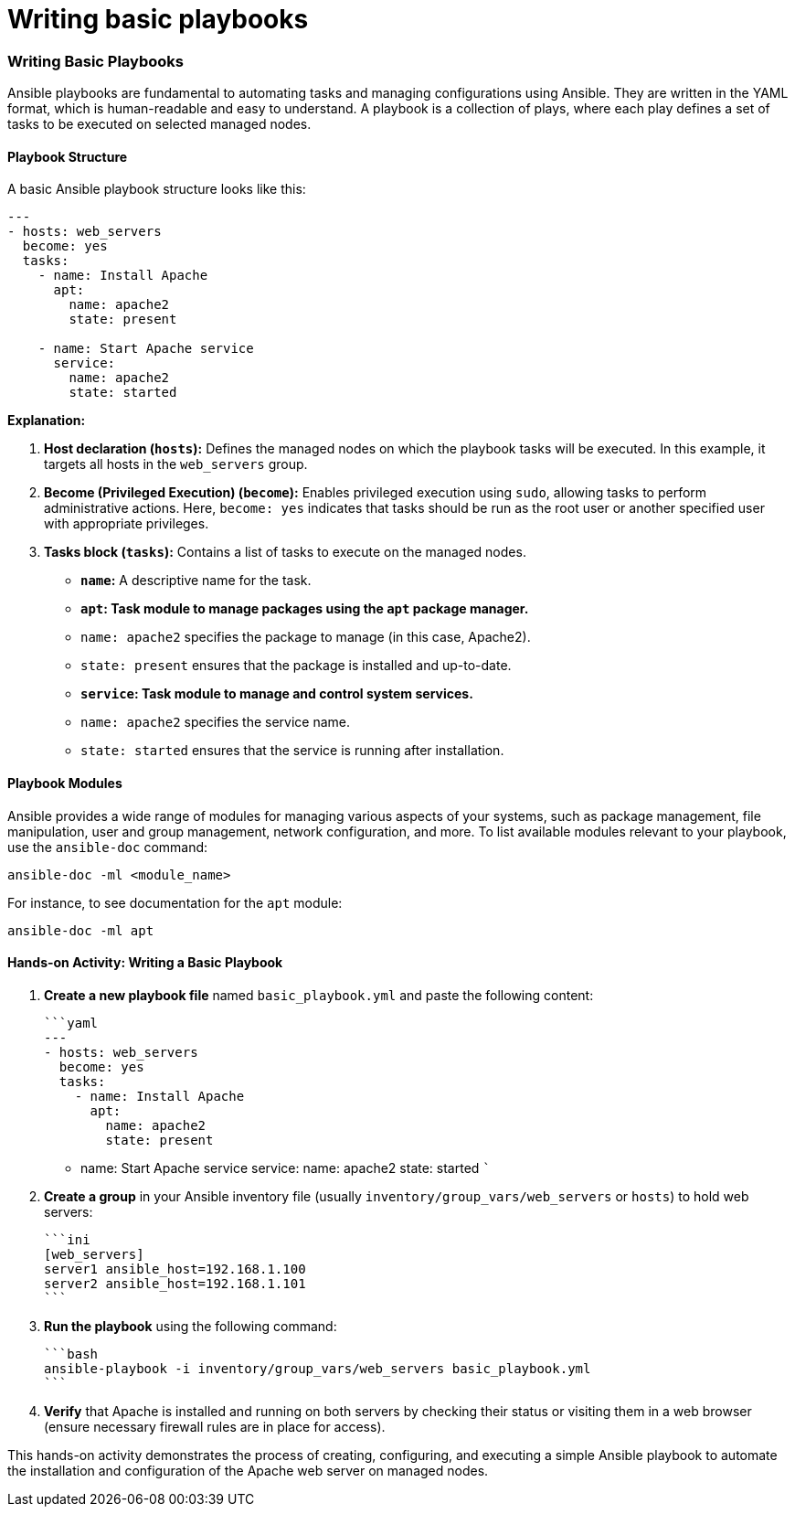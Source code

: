 #  Writing basic playbooks

### Writing Basic Playbooks

Ansible playbooks are fundamental to automating tasks and managing configurations using Ansible. They are written in the YAML format, which is human-readable and easy to understand. A playbook is a collection of plays, where each play defines a set of tasks to be executed on selected managed nodes.

#### Playbook Structure

A basic Ansible playbook structure looks like this:

```yaml
---
- hosts: web_servers
  become: yes
  tasks:
    - name: Install Apache
      apt:
        name: apache2
        state: present

    - name: Start Apache service
      service:
        name: apache2
        state: started
```

**Explanation:**

1. **Host declaration (`hosts`):** Defines the managed nodes on which the playbook tasks will be executed. In this example, it targets all hosts in the `web_servers` group.

2. **Become (Privileged Execution) (`become`):** Enables privileged execution using `sudo`, allowing tasks to perform administrative actions. Here, `become: yes` indicates that tasks should be run as the root user or another specified user with appropriate privileges.

3. **Tasks block (`tasks`):** Contains a list of tasks to execute on the managed nodes.

   - **`name`:** A descriptive name for the task.
   
   - **`apt`: Task module to manage packages using the `apt` package manager.**
     - `name: apache2` specifies the package to manage (in this case, Apache2).
     - `state: present` ensures that the package is installed and up-to-date.

   - **`service`: Task module to manage and control system services.**
     - `name: apache2` specifies the service name.
     - `state: started` ensures that the service is running after installation.

#### Playbook Modules

Ansible provides a wide range of modules for managing various aspects of your systems, such as package management, file manipulation, user and group management, network configuration, and more. To list available modules relevant to your playbook, use the `ansible-doc` command:

```bash
ansible-doc -ml <module_name>
```

For instance, to see documentation for the `apt` module:

```bash
ansible-doc -ml apt
```

#### Hands-on Activity: Writing a Basic Playbook

1. **Create a new playbook file** named `basic_playbook.yml` and paste the following content:

   ```yaml
   ---
   - hosts: web_servers
     become: yes
     tasks:
       - name: Install Apache
         apt:
           name: apache2
           state: present

       - name: Start Apache service
         service:
           name: apache2
           state: started
   ```

2. **Create a group** in your Ansible inventory file (usually `inventory/group_vars/web_servers` or `hosts`) to hold web servers:

   ```ini
   [web_servers]
   server1 ansible_host=192.168.1.100
   server2 ansible_host=192.168.1.101
   ```

3. **Run the playbook** using the following command:

   ```bash
   ansible-playbook -i inventory/group_vars/web_servers basic_playbook.yml
   ```

4. **Verify** that Apache is installed and running on both servers by checking their status or visiting them in a web browser (ensure necessary firewall rules are in place for access).

This hands-on activity demonstrates the process of creating, configuring, and executing a simple Ansible playbook to automate the installation and configuration of the Apache web server on managed nodes.